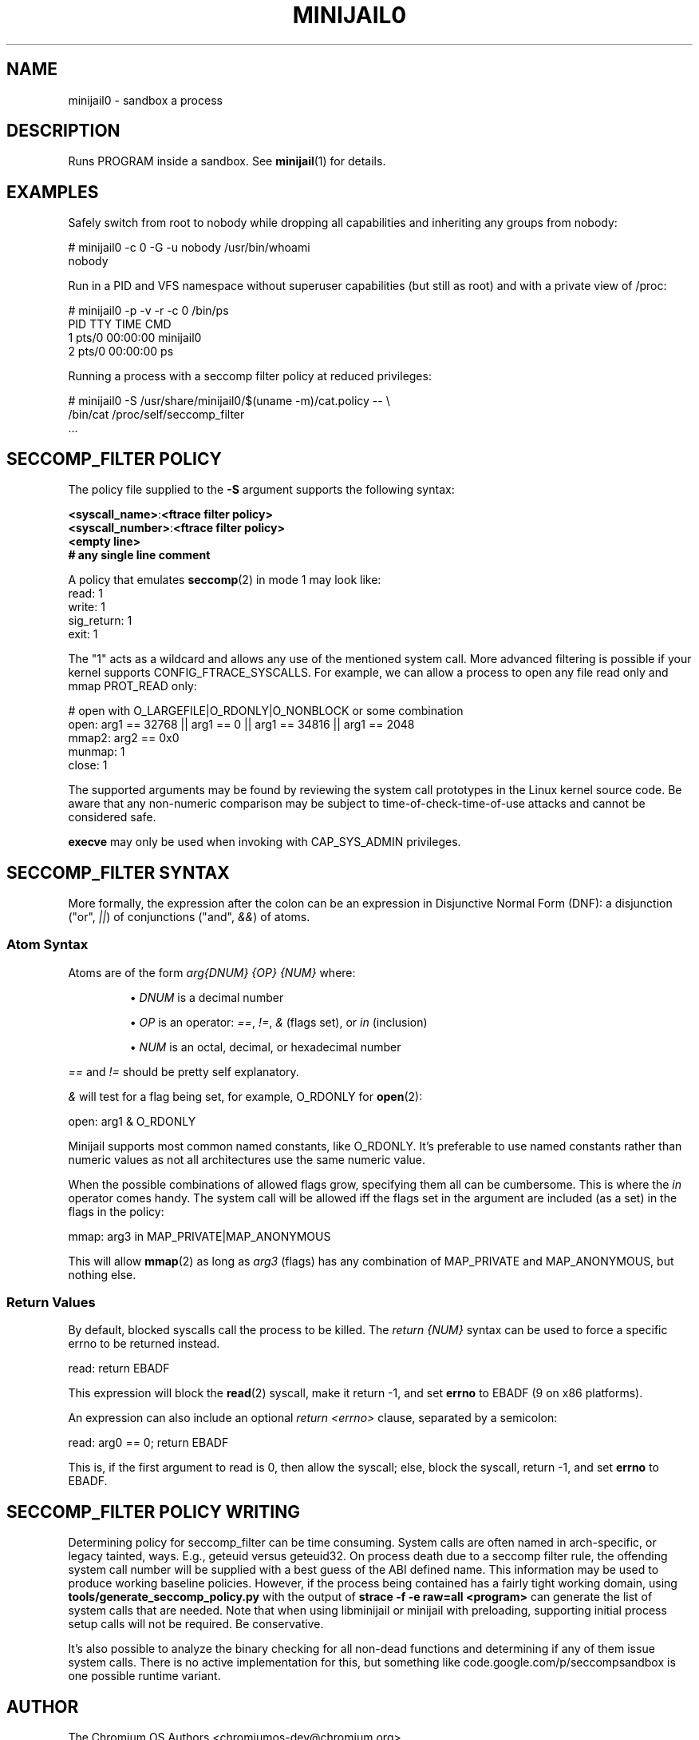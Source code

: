 .TH MINIJAIL0 "1" "July 2011" "Chromium OS" "User Commands"
.SH NAME
minijail0 \- sandbox a process
.SH DESCRIPTION
.PP
Runs PROGRAM inside a sandbox. See \fBminijail\fR(1) for details.
.SH EXAMPLES

Safely switch from root to nobody while dropping all capabilities and
inheriting any groups from nobody:

  # minijail0 -c 0 -G -u nobody /usr/bin/whoami
  nobody

Run in a PID and VFS namespace without superuser capabilities (but still
as root) and with a private view of /proc:

  # minijail0 -p -v -r -c 0 /bin/ps
    PID TTY           TIME CMD
      1 pts/0     00:00:00 minijail0
      2 pts/0     00:00:00 ps

Running a process with a seccomp filter policy at reduced privileges:

  # minijail0 -S /usr/share/minijail0/$(uname -m)/cat.policy -- \\
              /bin/cat /proc/self/seccomp_filter
  ...

.SH SECCOMP_FILTER POLICY
The policy file supplied to the \fB-S\fR argument supports the following syntax:

  \fB<syscall_name>\fR:\fB<ftrace filter policy>\fR
  \fB<syscall_number>\fR:\fB<ftrace filter policy>\fR
  \fB<empty line>\fR
  \fB# any single line comment\fR

A policy that emulates \fBseccomp\fR(2) in mode 1 may look like:
  read: 1
  write: 1
  sig_return: 1
  exit: 1

The "1" acts as a wildcard and allows any use of the mentioned system
call.  More advanced filtering is possible if your kernel supports
CONFIG_FTRACE_SYSCALLS.  For example, we can allow a process to open any
file read only and mmap PROT_READ only:

  # open with O_LARGEFILE|O_RDONLY|O_NONBLOCK or some combination
  open: arg1 == 32768 || arg1 == 0 || arg1 == 34816 || arg1 == 2048
  mmap2: arg2 == 0x0
  munmap: 1
  close: 1

The supported arguments may be found by reviewing the system call
prototypes in the Linux kernel source code.  Be aware that any
non-numeric comparison may be subject to time-of-check-time-of-use
attacks and cannot be considered safe.

\fBexecve\fR may only be used when invoking with CAP_SYS_ADMIN privileges.

.SH SECCOMP_FILTER SYNTAX
More formally, the expression after the colon can be an expression in
Disjunctive Normal Form (DNF): a disjunction ("or", \fI||\fR) of
conjunctions ("and", \fI&&\fR) of atoms.

.SS "Atom Syntax"
Atoms are of the form \fIarg{DNUM} {OP} {NUM}\fR where:
.IP
\[bu] \fIDNUM\fR is a decimal number

\[bu] \fIOP\fR is an operator:
\fI==\fR, \fI!=\fR, \fI&\fR (flags set), or \fIin\fR (inclusion)

\[bu] \fINUM\fR is an octal, decimal, or hexadecimal number
.RE

\fI==\fR and \fI!=\fR should be pretty self explanatory.

\fI&\fR will test for a flag being set, for example, O_RDONLY for
.BR open (2):

  open: arg1 & O_RDONLY

Minijail supports most common named constants, like O_RDONLY.
It's preferable to use named constants rather than numeric values as not all
architectures use the same numeric value.

When the possible combinations of allowed flags grow, specifying them all can
be cumbersome.
This is where the \fIin\fR operator comes handy.
The system call will be allowed iff the flags set in the argument are included
(as a set) in the flags in the policy:

  mmap: arg3 in MAP_PRIVATE|MAP_ANONYMOUS

This will allow \fBmmap\fR(2) as long as \fIarg3\fR (flags) has any combination
of MAP_PRIVATE and MAP_ANONYMOUS, but nothing else.

.SS "Return Values"

By default, blocked syscalls call the process to be killed.
The \fIreturn {NUM}\fR syntax can be used to force a specific errno to be
returned instead.

  read: return EBADF

This expression will block the \fBread\fR(2) syscall, make it return -1, and set
\fBerrno\fR to EBADF (9 on x86 platforms).

An expression can also include an optional \fIreturn <errno>\fR clause,
separated by a semicolon:

  read: arg0 == 0; return EBADF

This is, if the first argument to read is 0, then allow the syscall;
else, block the syscall, return -1, and set \fBerrno\fR to EBADF.

.SH SECCOMP_FILTER POLICY WRITING

Determining policy for seccomp_filter can be time consuming.  System
calls are often named in arch-specific, or legacy tainted, ways.  E.g.,
geteuid versus geteuid32.  On process death due to a seccomp filter
rule, the offending system call number will be supplied with a best
guess of the ABI defined name.  This information may be used to produce
working baseline policies.  However, if the process being contained has
a fairly tight working domain, using \fBtools/generate_seccomp_policy.py\fR
with the output of \fBstrace -f -e raw=all <program>\fR can generate the list
of system calls that are needed.  Note that when using libminijail or minijail
with preloading, supporting initial process setup calls will not be required.
Be conservative.

It's also possible to analyze the binary checking for all non-dead
functions and determining if any of them issue system calls.  There is
no active implementation for this, but something like
code.google.com/p/seccompsandbox is one possible runtime variant.

.SH AUTHOR
The Chromium OS Authors <chromiumos-dev@chromium.org>
.SH COPYRIGHT
Copyright \(co 2011 The Chromium OS Authors
License BSD-like.
.SH "SEE ALSO"
\fBminijail\fR(1)
